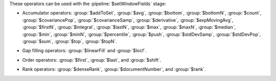 These operators can be used with the :pipeline:`$setWindowFields` stage:

.. _setWindowFields-accumulator-operators:

- Accumulator operators: :group:`$addToSet`, :group:`$avg`, 
  :group:`$bottom`, :group:`$bottomN`, :group:`$count`, 
  :group:`$covariancePop`, :group:`$covarianceSamp`, 
  :group:`$derivative`, :group:`$expMovingAvg`, :group:`$firstN`, 
  :group:`$integral`, :group:`$lastN`, :group:`$max`, :group:`$maxN`,
  :group:`$median`, :group:`$min`, :group:`$minN`, :group:`$percentile`,
  :group:`$push`, :group:`$stdDevSamp`, :group:`$stdDevPop`,
  :group:`$sum`, :group:`$top`, :group:`$topN`.

.. _setWindowFields-gap-filling-operators:

- Gap filling operators: :group:`$linearFill` and :group:`$locf`.

.. _setWindowFields-order-operators:

- Order operators: :group:`$first`, :group:`$last`, and :group:`$shift`.

.. _setWindowFields-rank-operators:

- Rank operators: :group:`$denseRank`, :group:`$documentNumber`, and
  :group:`$rank`.
